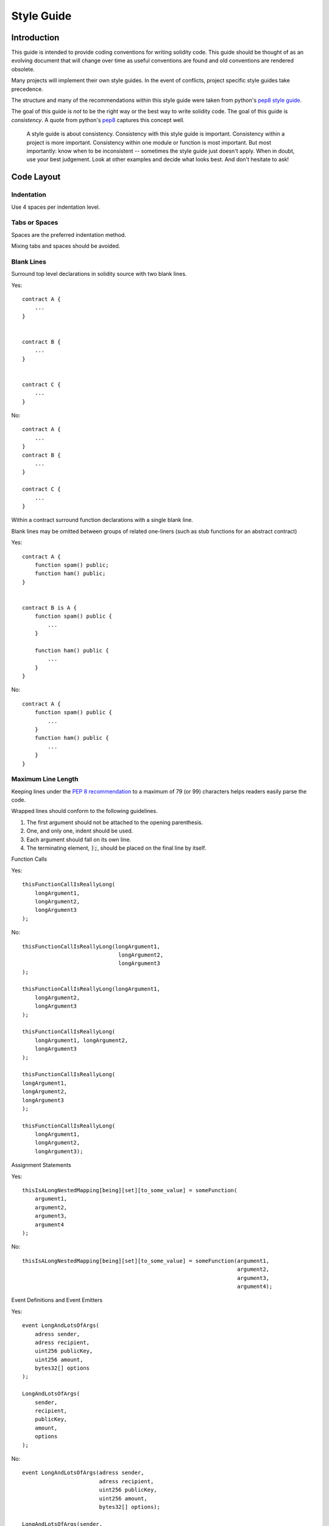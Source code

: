 .. index:: style, coding style

#############
Style Guide
#############

************
Introduction
************

This guide is intended to provide coding conventions for writing solidity code.
This guide should be thought of as an evolving document that will change over
time as useful conventions are found and old conventions are rendered obsolete.

Many projects will implement their own style guides.  In the event of
conflicts, project specific style guides take precedence.

The structure and many of the recommendations within this style guide were
taken from python's
`pep8 style guide <https://www.python.org/dev/peps/pep-0008/>`_.

The goal of this guide is *not* to be the right way or the best way to write
solidity code.  The goal of this guide is *consistency*.  A quote from python's
`pep8 <https://www.python.org/dev/peps/pep-0008/#a-foolish-consistency-is-the-hobgoblin-of-little-minds>`_
captures this concept well.

    A style guide is about consistency. Consistency with this style guide is important. Consistency within a project is more important. Consistency within one module or function is most important.
    But most importantly: know when to be inconsistent -- sometimes the style guide just doesn't apply. When in doubt, use your best judgement. Look at other examples and decide what looks best. And don't hesitate to ask!


***********
Code Layout
***********


Indentation
===========

Use 4 spaces per indentation level.

Tabs or Spaces
==============

Spaces are the preferred indentation method.

Mixing tabs and spaces should be avoided.

Blank Lines
===========

Surround top level declarations in solidity source with two blank lines.

Yes::

    contract A {
        ...
    }


    contract B {
        ...
    }


    contract C {
        ...
    }

No::

    contract A {
        ...
    }
    contract B {
        ...
    }

    contract C {
        ...
    }

Within a contract surround function declarations with a single blank line.

Blank lines may be omitted between groups of related one-liners (such as stub functions for an abstract contract)

Yes::

    contract A {
        function spam() public;
        function ham() public;
    }


    contract B is A {
        function spam() public {
            ...
        }

        function ham() public {
            ...
        }
    }

No::

    contract A {
        function spam() public {
            ...
        }
        function ham() public {
            ...
        }
    }

.. _maximum_line_length:

Maximum Line Length 
===================

Keeping lines under the `PEP 8 recommendation <https://www.python.org/dev/peps/pep-0008/#maximum-line-length>`_ to a maximum of 79 (or 99) 
characters helps readers easily parse the code.

Wrapped lines should conform to the following guidelines.

1. The first argument should not be attached to the opening parenthesis. 
2. One, and only one, indent should be used.
3. Each argument should fall on its own line.
4. The terminating element, :code:`);`, should be placed on the final line by itself.

Function Calls

Yes::

    thisFunctionCallIsReallyLong(
        longArgument1, 
        longArgument2, 
        longArgument3
    );

No::

    thisFunctionCallIsReallyLong(longArgument1, 
                                  longArgument2, 
                                  longArgument3
    );
                                  
    thisFunctionCallIsReallyLong(longArgument1, 
        longArgument2, 
        longArgument3
    );                                  
                                  
    thisFunctionCallIsReallyLong(
        longArgument1, longArgument2,
        longArgument3
    );                                    

    thisFunctionCallIsReallyLong(
    longArgument1, 
    longArgument2, 
    longArgument3
    );

    thisFunctionCallIsReallyLong(
        longArgument1, 
        longArgument2, 
        longArgument3);        

Assignment Statements

Yes::

    thisIsALongNestedMapping[being][set][to_some_value] = someFunction(
        argument1,
        argument2,
        argument3,
        argument4
    );

No::

    thisIsALongNestedMapping[being][set][to_some_value] = someFunction(argument1,
                                                                       argument2,
                                                                       argument3,
                                                                       argument4);

Event Definitions and Event Emitters

Yes::

    event LongAndLotsOfArgs(
        adress sender,
        adress recipient,
        uint256 publicKey,
        uint256 amount,
        bytes32[] options
    );

    LongAndLotsOfArgs(
        sender,
        recipient,
        publicKey,
        amount,
        options
    );

No::

    event LongAndLotsOfArgs(adress sender,
                            adress recipient,
                            uint256 publicKey,
                            uint256 amount,
                            bytes32[] options);

    LongAndLotsOfArgs(sender,
                      recipient,
                      publicKey,
                      amount,
                      options); 

Source File Encoding
====================

UTF-8 or ASCII encoding is preferred.

Imports
=======

Import statements should always be placed at the top of the file.

Yes::

    import "owned";


    contract A {
        ...
    }


    contract B is owned {
        ...
    }

No::

    contract A {
        ...
    }


    import "owned";


    contract B is owned {
        ...
    }

Order of Functions
==================

Ordering helps readers identify which functions they can call and to find the constructor and fallback definitions easier.

Functions should be grouped according to their visibility and ordered:

- constructor
- fallback function (if exists)
- external
- public
- internal
- private

Within a grouping, place the ``view`` and ``pure`` functions last.

Yes::

    contract A {
        function A() public {
            ...
        }

        function() public {
            ...
        }

        // External functions
        // ...

        // External functions that are view
        // ...

        // External functions that are pure
        // ...

        // Public functions
        // ...

        // Internal functions
        // ...

        // Private functions
        // ...
    }

No::

    contract A {

        // External functions
        // ...

        // Private functions
        // ...

        // Public functions
        // ...

        function A() public {
            ...
        }

        function() public {
            ...
        }

        // Internal functions
        // ...
    }

Whitespace in Expressions
=========================

Avoid extraneous whitespace in the following  situations:

Immediately inside parenthesis, brackets or braces, with the exception of single line function declarations.

Yes::

    spam(ham[1], Coin({name: "ham"}));

No::

    spam( ham[ 1 ], Coin( { name: "ham" } ) );

Exception::

    function singleLine() public { spam(); }

Immediately before a comma, semicolon:

Yes::

    function spam(uint i, Coin coin) public;

No::

    function spam(uint i , Coin coin) public ;

More than one space around an assignment or other operator to align with
  another:

Yes::

    x = 1;
    y = 2;
    long_variable = 3;

No::

    x             = 1;
    y             = 2;
    long_variable = 3;

Don't include a whitespace in the fallback function:

Yes::

    function() public {
        ...
    }

No::

    function () public {
        ...
    }

Control Structures
==================

The braces denoting the body of a contract, library, functions and structs
should:

* open on the same line as the declaration
* close on their own line at the same indentation level as the beginning of the
  declaration.
* The opening brace should be proceeded by a single space.

Yes::

    contract Coin {
        struct Bank {
            address owner;
            uint balance;
        }
    }

No::

    contract Coin
    {
        struct Bank {
            address owner;
            uint balance;
        }
    }

The same recommendations apply to the control structures ``if``, ``else``, ``while``,
and ``for``.

Additionally there should be a single space between the control structures
``if``, ``while``, and ``for`` and the parenthetic block representing the
conditional, as well as a single space between the conditional parenthetic
block and the opening brace.

Yes::

    if (...) {
        ...
    }

    for (...) {
        ...
    }

No::

    if (...)
    {
        ...
    }

    while(...){
    }

    for (...) {
        ...;}

For control structures whose body contains a single statement, omitting the
braces is ok *if* the statement is contained on a single line.

Yes::

    if (x < 10)
        x += 1;

No::

    if (x < 10)
        someArray.push(Coin({
            name: 'spam',
            value: 42
        }));

For ``if`` blocks which have an ``else`` or ``else if`` clause, the ``else`` should be
placed on the same line as the ``if``'s closing brace. This is an exception compared
to the rules of other block-like structures.

Yes::

    if (x < 3) {
        x += 1;
    } else if (x > 7) {
        x -= 1;
    } else {
        x = 5;
    }


    if (x < 3)
        x += 1;
    else
        x -= 1;

No::

    if (x < 3) {
        x += 1;
    }
    else {
        x -= 1;
    }

Function Declaration
====================

For short function declarations, it is recommended for the opening brace of the
function body to be kept on the same line as the function declaration.

The closing brace should be at the same indentation level as the function
declaration.

The opening brace should be preceded by a single space.

Yes::

    function increment(uint x) public pure returns (uint) {
        return x + 1;
    }

    function increment(uint x) public pure onlyowner returns (uint) {
        return x + 1;
    }

No::

    function increment(uint x) public pure returns (uint)
    {
        return x + 1;
    }

    function increment(uint x) public pure returns (uint){
        return x + 1;
    }

    function increment(uint x) public pure returns (uint) {
        return x + 1;
        }

    function increment(uint x) public pure returns (uint) {
        return x + 1;}

You should explicitly label the visibility of all functions, including constructors.  

Yes::

    function explicitlyPublic(uint val) public {
        doSomething();
    }

No::

    function implicitlyPublic(uint val) {
        doSomething(); 
    }

The visibility modifier for a function should come before any custom
modifiers.

Yes::

    function kill() public onlyowner {
        selfdestruct(owner);
    }

No::

    function kill() onlyowner public {
        selfdestruct(owner);
    }

For long function declarations, it is recommended to drop each argument onto
it's own line at the same indentation level as the function body.  The closing
parenthesis and opening bracket should be placed on their own line as well at
the same indentation level as the function declaration.

Yes::

    function thisFunctionHasLotsOfArguments(
        address a,
        address b,
        address c,
        address d,
        address e,
        address f
    )
        public
    {
        doSomething();
    }

No::

    function thisFunctionHasLotsOfArguments(address a, address b, address c,
        address d, address e, address f) public {
        doSomething();
    }

    function thisFunctionHasLotsOfArguments(address a,
                                            address b,
                                            address c,
                                            address d,
                                            address e,
                                            address f) public {
        doSomething();
    }

    function thisFunctionHasLotsOfArguments(
        address a,
        address b,
        address c,
        address d,
        address e,
        address f) public {
        doSomething();
    }

If a long function declaration has modifiers, then each modifier should be
dropped to its own line.

Yes::

    function thisFunctionNameIsReallyLong(address x, address y, address z)
        public
        onlyowner
        priced
        returns (address)
    {
        doSomething();
    }

    function thisFunctionNameIsReallyLong(
        address x,
        address y,
        address z,
    )
        public
        onlyowner
        priced
        returns (address)
    {
        doSomething();
    }

No::

    function thisFunctionNameIsReallyLong(address x, address y, address z)
                                          public
                                          onlyowner
                                          priced
                                          returns (address) {
        doSomething();
    }

    function thisFunctionNameIsReallyLong(address x, address y, address z)
        public onlyowner priced returns (address)
    {
        doSomething();
    }

    function thisFunctionNameIsReallyLong(address x, address y, address z)
        public
        onlyowner
        priced
        returns (address) {
        doSomething();
    }

Multiline output parameters and return statements should follow the same style recommended for wrapping long lines found in the :ref:`Maximum Line Length <maximum_line_length>` section.

Yes::

    function thisFunctionNameIsReallyLong(
        address a,
        address b,
        address c
    ) 
        public 
        returns (
            address someAddressName, 
            uint256 LongArgument, 
            uint256 Argument
        )
    {    
        doSomething()
        
        return (
            veryLongReturnArg1, 
            veryLongReturnArg2, 
            veryLongReturnArg3
        );
    }

No::

    function thisFunctionNameIsReallyLong(
        address a,
        address b,
        address c
    ) 
        public 
        returns (address someAddressName, 
                 uint256 LongArgument, 
                 uint256 Argument)
    {    
        doSomething()
        
        return (veryLongReturnArg1, 
                veryLongReturnArg1, 
                veryLongReturnArg1);
    }

For constructor functions on inherited contracts whose bases require arguments,
it is recommended to drop the base constructors onto new lines in the same
manner as modifiers if the function declaration is long or hard to read.

Yes::

    contract A is B, C, D {
        function A(uint param1, uint param2, uint param3, uint param4, uint param5)
            B(param1)
            C(param2, param3)
            D(param4)
            public
        {
            // do something with param5
        }
    }

No::

    contract A is B, C, D {
        function A(uint param1, uint param2, uint param3, uint param4, uint param5)
        B(param1)
        C(param2, param3)
        D(param4)
        public
        {
            // do something with param5
        }
    }

    contract A is B, C, D {
        function A(uint param1, uint param2, uint param3, uint param4, uint param5)
            B(param1)
            C(param2, param3)
            D(param4)
            public {
            // do something with param5
        }
    }

When declaring short functions with a single statement, it is permissible to do it on a single line.

Permissible::

    function shortFunction() public { doSomething(); }

These guidelines for function declarations are intended to improve readability.
Authors should use their best judgement as this guide does not try to cover all
possible permutations for function declarations.

Mappings
========

TODO

Variable Declarations
=====================

Declarations of array variables should not have a space between the type and
the brackets.

Yes::

    uint[] x;

No::

    uint [] x;


Other Recommendations
=====================

* Strings should be quoted with double-quotes instead of single-quotes.

Yes::

    str = "foo";
    str = "Hamlet says, 'To be or not to be...'";

No::

    str = 'bar';
    str = '"Be yourself; everyone else is already taken." -Oscar Wilde';

* Surround operators with a single space on either side.

Yes::

    x = 3;
    x = 100 / 10;
    x += 3 + 4;
    x |= y && z;

No::

    x=3;
    x = 100/10;
    x += 3+4;
    x |= y&&z;

* Operators with a higher priority than others can exclude surrounding
  whitespace in order to denote precedence.  This is meant to allow for
  improved readability for complex statement. You should always use the same
  amount of whitespace on either side of an operator:

Yes::

    x = 2**3 + 5;
    x = 2*y + 3*z;
    x = (a+b) * (a-b);

No::

    x = 2** 3 + 5;
    x = y+z;
    x +=1;


******************
Naming Conventions
******************

Naming conventions are powerful when adopted and used broadly.  The use of
different conventions can convey significant *meta* information that would
otherwise not be immediately available.

The naming recommendations given here are intended to improve the readability,
and thus they are not rules, but rather guidelines to try and help convey the
most information through the names of things.

Lastly, consistency within a codebase should always supercede any conventions
outlined in this document.


Naming Styles
=============

To avoid confusion, the following names will be used to refer to different
naming styles.

* ``b`` (single lowercase letter)
* ``B`` (single uppercase letter)
* ``lowercase``
* ``lower_case_with_underscores``
* ``UPPERCASE``
* ``UPPER_CASE_WITH_UNDERSCORES``
* ``CapitalizedWords`` (or CapWords)
* ``mixedCase`` (differs from CapitalizedWords by initial lowercase character!)
* ``Capitalized_Words_With_Underscores``

.. note:: When using initialisms in CapWords, capitalize all the letters of the initialisms. Thus HTTPServerError is better than HttpServerError. When using initialisms is mixedCase, capitalize all the letters of the initialisms, except keep the first one lower case if it is the beginning of the name. Thus xmlHTTPRequest is better than XMLHTTPRequest.


Names to Avoid
==============

* ``l`` - Lowercase letter el
* ``O`` - Uppercase letter oh
* ``I`` - Uppercase letter eye

Never use any of these for single letter variable names.  They are often
indistinguishable from the numerals one and zero.


Contract and Library Names
==========================

Contracts and libraries should be named using the CapWords style. Examples: ``SimpleToken``, ``SmartBank``, ``CertificateHashRepository``, ``Player``.


Struct Names
==========================

Structs should be named using the CapWords style. Examples: ``MyCoin``, ``Position``, ``PositionXY``.


Event Names
===========

Events should be named using the CapWords style. Examples: ``Deposit``, ``Transfer``, ``Approval``, ``BeforeTransfer``, ``AfterTransfer``.


Function Names
==============

Functions other than constructors should use mixedCase. Examples: ``getBalance``, ``transfer``, ``verifyOwner``, ``addMember``, ``changeOwner``.


Function Argument Names
=======================

Function arguments should use mixedCase. Examples: ``initialSupply``, ``account``, ``recipientAddress``, ``senderAddress``, ``newOwner``.

When writing library functions that operate on a custom struct, the struct
should be the first argument and should always be named ``self``.


Local and State Variable Names
==============================

Use mixedCase. Examples: ``totalSupply``, ``remainingSupply``, ``balancesOf``, ``creatorAddress``, ``isPreSale``, ``tokenExchangeRate``.


Constants
=========

Constants should be named with all capital letters with underscores separating
words. Examples: ``MAX_BLOCKS``, ``TOKEN_NAME``, ``TOKEN_TICKER``, ``CONTRACT_VERSION``.


Modifier Names
==============

Use mixedCase. Examples: ``onlyBy``, ``onlyAfter``, ``onlyDuringThePreSale``.


Enums
=====

Enums, in the style of simple type declarations, should be named using the CapWords style. Examples: ``TokenGroup``, ``Frame``, ``HashStyle``, ``CharacterLocation``.


Avoiding Naming Collisions
==========================

* ``single_trailing_underscore_``

This convention is suggested when the desired name collides with that of a
built-in or otherwise reserved name.


General Recommendations
=======================

TODO
